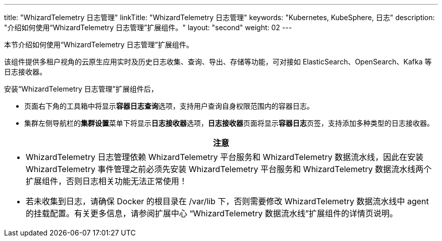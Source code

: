 ---
title: "WhizardTelemetry 日志管理"
linkTitle: "WhizardTelemetry 日志管理"
keywords: "Kubernetes, KubeSphere, 日志"
description: "介绍如何使用“WhizardTelemetry 日志管理”扩展组件。"
layout: "second"
weight: 02
---


本节介绍如何使用“WhizardTelemetry 日志管理”扩展组件。

该组件提供多租户视角的云原生应用实时及历史日志收集、查询、导出、存储等功能，可对接如 ElasticSearch、OpenSearch、Kafka 等日志接收器。

安装“WhizardTelemetry 日志管理”扩展组件后，

* 页面右下角的⼯具箱中将显⽰**容器⽇志查询**选项，支持用户查询自身权限范围内的容器日志。
* 集群左侧导航栏的**集群设置**菜单下将显示**日志接收器**选项，**日志接收器**页面将显示**容器日志**页签，支持添加多种类型的日志接收器。

//attention
[.admon.attention,cols="a"]
|===
| 注意

|
- WhizardTelemetry 日志管理依赖 WhizardTelemetry 平台服务和 WhizardTelemetry 数据流水线，因此在安装 WhizardTelemetry 事件管理之前必须先安装 WhizardTelemetry 平台服务和 WhizardTelemetry 数据流水线两个扩展组件，否则日志相关功能无法正常使用！

- 若未收集到日志，请确保 Docker 的根目录在 /var/lib 下，否则需要修改 WhizardTelemetry 数据流水线中 agent 的挂载配置。有关更多信息，请参阅扩展中心 “WhizardTelemetry 数据流水线”扩展组件的详情页说明。
|===
